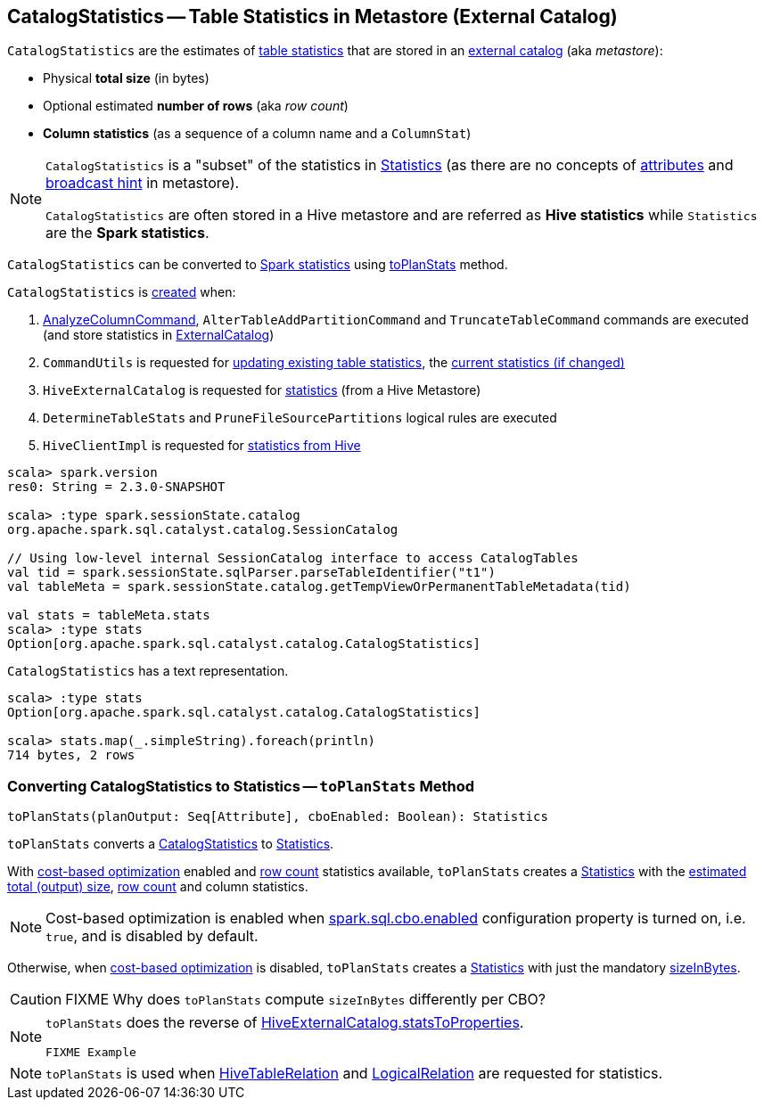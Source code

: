 == [[CatalogStatistics]] CatalogStatistics -- Table Statistics in Metastore (External Catalog)

[[creating-instance]][[table-statistics]]
`CatalogStatistics` are the estimates of <<table-statistics, table statistics>> that are stored in an link:spark-sql-ExternalCatalog.adoc[external catalog] (aka _metastore_):

* [[sizeInBytes]] Physical *total size* (in bytes)
* [[rowCount]] Optional estimated *number of rows* (aka _row count_)
* [[colStats]] *Column statistics* (as a sequence of a column name and a `ColumnStat`)

[NOTE]
====
`CatalogStatistics` is a "subset" of the statistics in link:spark-sql-Statistics.adoc[Statistics] (as there are no concepts of link:spark-sql-Statistics.adoc#attributeStats[attributes] and link:spark-sql-Statistics.adoc#hints[broadcast hint] in metastore).

`CatalogStatistics` are often stored in a Hive metastore and are referred as *Hive statistics* while `Statistics` are the *Spark statistics*.
====

`CatalogStatistics` can be converted to link:spark-sql-Statistics.adoc[Spark statistics] using <<toPlanStats, toPlanStats>> method.

`CatalogStatistics` is <<creating-instance, created>> when:

1. link:spark-sql-LogicalPlan-AnalyzeColumnCommand.adoc#run[AnalyzeColumnCommand], `AlterTableAddPartitionCommand` and `TruncateTableCommand` commands are executed (and store statistics in link:spark-sql-ExternalCatalog.adoc[ExternalCatalog])

1. `CommandUtils` is requested for link:spark-sql-CommandUtils.adoc#updateTableStats[updating existing table statistics], the link:spark-sql-CommandUtils.adoc#compareAndGetNewStats[current statistics (if changed)]

1. `HiveExternalCatalog` is requested for link:spark-sql-HiveExternalCatalog.adoc#statsFromProperties[statistics] (from a Hive Metastore)

1. `DetermineTableStats` and `PruneFileSourcePartitions` logical rules are executed

1. `HiveClientImpl` is requested for link:spark-sql-HiveClientImpl.adoc#readHiveStats[statistics from Hive]

[source, scala]
----
scala> spark.version
res0: String = 2.3.0-SNAPSHOT

scala> :type spark.sessionState.catalog
org.apache.spark.sql.catalyst.catalog.SessionCatalog

// Using low-level internal SessionCatalog interface to access CatalogTables
val tid = spark.sessionState.sqlParser.parseTableIdentifier("t1")
val tableMeta = spark.sessionState.catalog.getTempViewOrPermanentTableMetadata(tid)

val stats = tableMeta.stats
scala> :type stats
Option[org.apache.spark.sql.catalyst.catalog.CatalogStatistics]
----

[[simpleString]]
`CatalogStatistics` has a text representation.

[source, scala]
----
scala> :type stats
Option[org.apache.spark.sql.catalyst.catalog.CatalogStatistics]

scala> stats.map(_.simpleString).foreach(println)
714 bytes, 2 rows
----

=== [[toPlanStats]] Converting CatalogStatistics to Statistics -- `toPlanStats` Method

[source, scala]
----
toPlanStats(planOutput: Seq[Attribute], cboEnabled: Boolean): Statistics
----

`toPlanStats` converts a <<CatalogStatistics, CatalogStatistics>> to link:spark-sql-Statistics.adoc[Statistics].

With link:spark-sql-cost-based-optimization.adoc[cost-based optimization] enabled and <<rowCount, row count>> statistics available, `toPlanStats` creates a link:spark-sql-Statistics.adoc[Statistics] with the link:spark-sql-EstimationUtils.adoc#getOutputSize[estimated total (output) size], <<rowCount, row count>> and column statistics.

NOTE: Cost-based optimization is enabled when link:spark-sql-SQLConf.adoc#spark.sql.cbo.enabled[spark.sql.cbo.enabled] configuration property is turned on, i.e. `true`, and is disabled by default.

Otherwise, when link:spark-sql-cost-based-optimization.adoc[cost-based optimization] is disabled, `toPlanStats` creates a link:spark-sql-Statistics.adoc[Statistics] with just the mandatory <<sizeInBytes, sizeInBytes>>.

CAUTION: FIXME Why does `toPlanStats` compute `sizeInBytes` differently per CBO?

[NOTE]
====
`toPlanStats` does the reverse of link:spark-sql-HiveExternalCatalog.adoc#statsToProperties[HiveExternalCatalog.statsToProperties].

[source, scala]
----
FIXME Example
----
====

NOTE: `toPlanStats` is used when link:spark-sql-LogicalPlan-HiveTableRelation.adoc#computeStats[HiveTableRelation] and link:spark-sql-LogicalPlan-LogicalRelation.adoc#computeStats[LogicalRelation] are requested for statistics.
